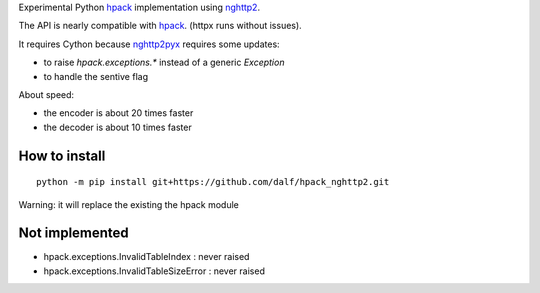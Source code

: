 Experimental Python hpack_ implementation using nghttp2_.

The API is nearly compatible with hpack_. (httpx runs without issues).

It requires Cython because nghttp2pyx_ requires some updates:

- to raise `hpack.exceptions.*` instead of a generic `Exception`
- to handle the sentive flag

About speed:

* the encoder is about 20 times faster
* the decoder is about 10 times faster


How to install
--------------

::

  python -m pip install git+https://github.com/dalf/hpack_nghttp2.git

Warning: it will replace the existing the hpack module


Not implemented
---------------

- hpack.exceptions.InvalidTableIndex : never raised
- hpack.exceptions.InvalidTableSizeError : never raised


.. _hpack: https://github.com/python-hyper/hpack
.. _nghttp2: https://github.com/nghttp2/nghttp2
.. _nghttp2pyx: https://github.com/nghttp2/nghttp2/blob/master/python/nghttp2.pyx
